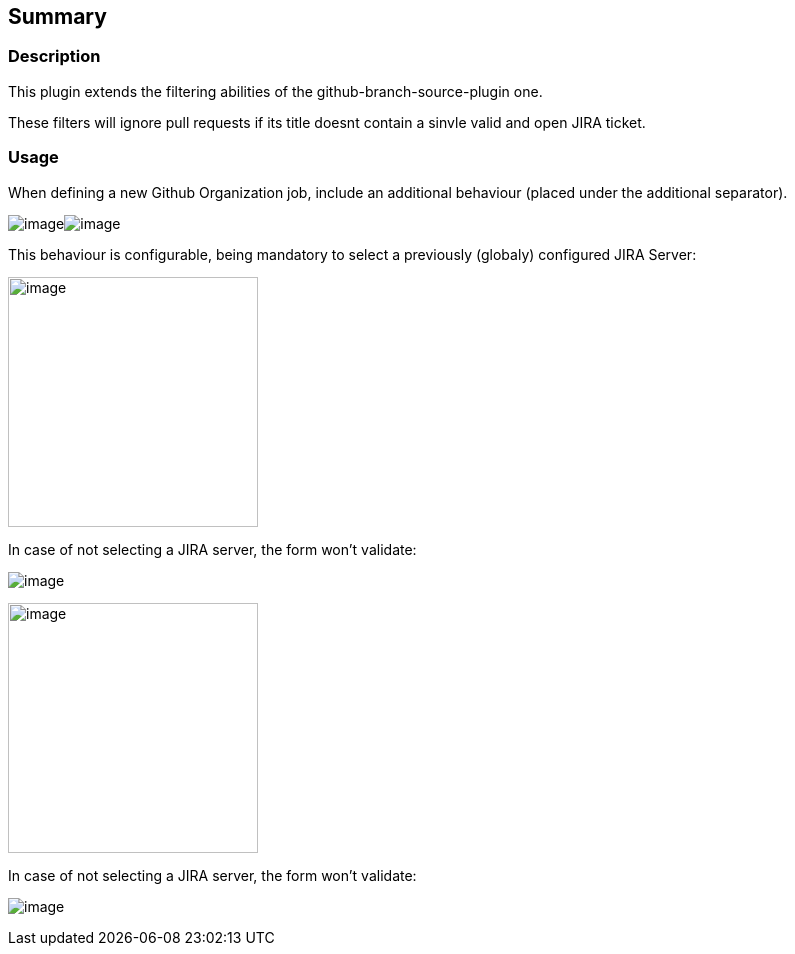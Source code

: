 [[GitHubJiraValidatorSCMFilterPlugin-Summary]]
== Summary

[[GitHubJiraValidatorSCMFilterPlugin-Description]]
=== Description

This plugin extends the filtering abilities of the
github-branch-source-plugin one.

These filters will ignore pull requests if its title doesnt contain a
sinvle valid and open JIRA ticket.

[[GitHubJiraValidatorSCMFilterPlugin-Usage]]
=== [.anchor]#Usage#

When defining a new Github Organization job, include an additional
behaviour (placed under the additional separator). 

[.confluence-embedded-file-wrapper]##image:docs/images/Screenshot_from_2017-09-26_10.24.20.png[image]##[.confluence-embedded-file-wrapper]##image:docs/images/Screenshot_from_2017-09-26_10.24.20.png[image]##

This behaviour is configurable, being mandatory to select a previously
(globaly) configured JIRA Server:

[.confluence-embedded-file-wrapper .confluence-embedded-manual-size]#image:docs/images/Screenshot_from_2017-09-26_10.21.45.png[image,height=250]#

In case of not selecting a JIRA server, the form won't validate:

[.confluence-embedded-file-wrapper]#image:docs/images/Screenshot_from_2017-09-26_11.13.26.png[image]#

[.confluence-embedded-file-wrapper .confluence-embedded-manual-size]#image:docs/images/Screenshot_from_2017-09-26_10.21.45.png[image,height=250]#

In case of not selecting a JIRA server, the form won't validate:

[.confluence-embedded-file-wrapper]#image:docs/images/Screenshot_from_2017-09-26_11.13.26.png[image]#

